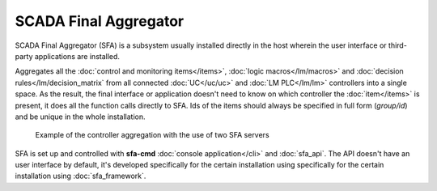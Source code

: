 SCADA Final Aggregator
----------------------

SCADA Final Aggregator (SFA) is a subsystem usually installed directly in the
host wherein the user interface or third-party applications are installed.

Aggregates all the :doc:`control and monitoring items</items>`, :doc:`logic
macros</lm/macros>` and :doc:`decision rules</lm/decision_matrix` from all
connected :doc:`UC</uc/uc>` and :doc:`LM PLC</lm/lm>` controllers into a single
space. As the result, the final interface or application doesn't need to know
on which controller the :doc:`item</items>` is present, it does all the
function calls directly to SFA. Ids of the items should always be specified in
full form (*group/id*) and be unique in the whole installation.

.. figure:: sfa.png
    :scale: 50%
    :alt: SCADA Final Aggregator

    Example of the controller aggregation with the use of two SFA servers

SFA is set up and controlled with **sfa-cmd** :doc:`console application</cli>`
and :doc:`sfa_api`. The API doesn't have an user interface by default, it's
developed specifically for the certain installation using specifically for the
certain installation using :doc:`sfa_framework`.
